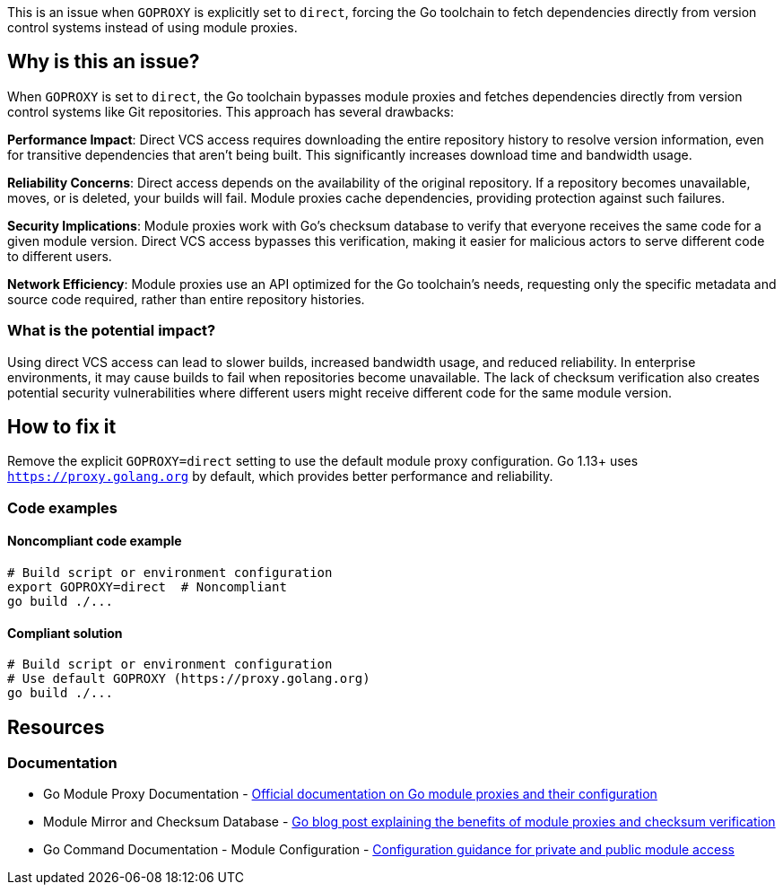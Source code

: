 This is an issue when `GOPROXY` is explicitly set to `direct`, forcing the Go toolchain to fetch dependencies directly from version control systems instead of using module proxies.

== Why is this an issue?

When `GOPROXY` is set to `direct`, the Go toolchain bypasses module proxies and fetches dependencies directly from version control systems like Git repositories. This approach has several drawbacks:

**Performance Impact**: Direct VCS access requires downloading the entire repository history to resolve version information, even for transitive dependencies that aren't being built. This significantly increases download time and bandwidth usage.

**Reliability Concerns**: Direct access depends on the availability of the original repository. If a repository becomes unavailable, moves, or is deleted, your builds will fail. Module proxies cache dependencies, providing protection against such failures.

**Security Implications**: Module proxies work with Go's checksum database to verify that everyone receives the same code for a given module version. Direct VCS access bypasses this verification, making it easier for malicious actors to serve different code to different users.

**Network Efficiency**: Module proxies use an API optimized for the Go toolchain's needs, requesting only the specific metadata and source code required, rather than entire repository histories.

=== What is the potential impact?

Using direct VCS access can lead to slower builds, increased bandwidth usage, and reduced reliability. In enterprise environments, it may cause builds to fail when repositories become unavailable. The lack of checksum verification also creates potential security vulnerabilities where different users might receive different code for the same module version.

== How to fix it

Remove the explicit `GOPROXY=direct` setting to use the default module proxy configuration. Go 1.13+ uses `https://proxy.golang.org` by default, which provides better performance and reliability.

=== Code examples

==== Noncompliant code example

[source,bash,diff-id=1,diff-type=noncompliant]
----
# Build script or environment configuration
export GOPROXY=direct  # Noncompliant
go build ./...
----

==== Compliant solution

[source,bash,diff-id=1,diff-type=compliant]
----
# Build script or environment configuration
# Use default GOPROXY (https://proxy.golang.org)
go build ./...
----

== Resources

=== Documentation

 * Go Module Proxy Documentation - https://go.dev/ref/mod#module-proxy[Official documentation on Go module proxies and their configuration]

 * Module Mirror and Checksum Database - https://go.dev/blog/module-mirror-launch[Go blog post explaining the benefits of module proxies and checksum verification]

 * Go Command Documentation - Module Configuration - https://go.dev/cmd/go/#hdr-Module_configuration_for_non_public_modules[Configuration guidance for private and public module access]
